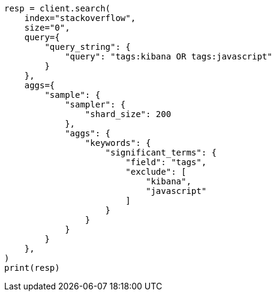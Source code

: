 // This file is autogenerated, DO NOT EDIT
// aggregations/bucket/sampler-aggregation.asciidoc:22

[source, python]
----
resp = client.search(
    index="stackoverflow",
    size="0",
    query={
        "query_string": {
            "query": "tags:kibana OR tags:javascript"
        }
    },
    aggs={
        "sample": {
            "sampler": {
                "shard_size": 200
            },
            "aggs": {
                "keywords": {
                    "significant_terms": {
                        "field": "tags",
                        "exclude": [
                            "kibana",
                            "javascript"
                        ]
                    }
                }
            }
        }
    },
)
print(resp)
----
